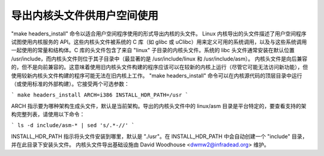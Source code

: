 =============================================
导出内核头文件供用户空间使用
=============================================

"make headers_install" 命令以适合用户空间程序使用的形式导出内核的头文件。
Linux 内核导出的头文件描述了用户空间程序试图使用内核服务的 API。这些内核头文件被系统的 C 库（如 glibc 或 uClibc）用来定义可用的系统调用，以及与这些系统调用一起使用的常量和结构体。C 库的头文件包含了来自 "linux" 子目录的内核头文件。系统的 libc 头文件通常安装在默认位置 /usr/include，而内核头文件则位于其子目录中（最显著的是 /usr/include/linux 和 /usr/include/asm）。
内核头文件是向后兼容的，但不是向前兼容的。这意味着使用旧内核头文件构建的程序应该可以在较新的内核上运行（尽管它可能无法访问新功能），但使用较新内核头文件构建的程序可能无法在旧内核上工作。
"make headers_install" 命令可以在内核源代码的顶层目录中运行（或使用标准的外部构建）。它接受两个可选参数：

```
make headers_install ARCH=i386 INSTALL_HDR_PATH=/usr
```

ARCH 指示要为哪种架构生成头文件，默认是当前架构。导出的内核头文件中的 linux/asm 目录是平台特定的，要查看支持的架构完整列表，请使用以下命令：

```
ls -d include/asm-* | sed 's/.*-//'
```

INSTALL_HDR_PATH 指示将头文件安装到哪里，默认是 "./usr"。在 INSTALL_HDR_PATH 中会自动创建一个 "include" 目录，并在此目录下安装头文件。
内核头文件导出基础设施由 David Woodhouse <dwmw2@infradead.org> 维护。
